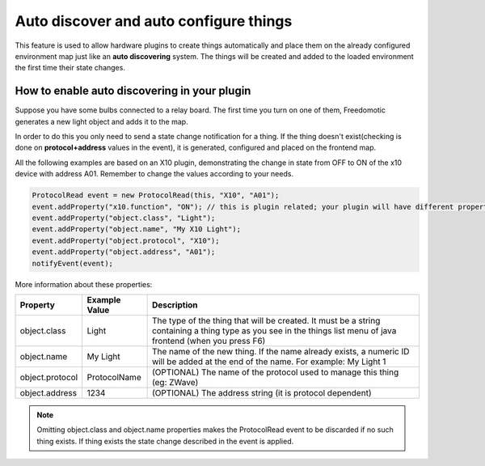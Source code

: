 Auto discover and auto configure things
=======================================

This feature is used to allow hardware plugins to create things
automatically and place them on the already configured environment map just
like an **auto discovering** system. The things will be created and added
to the loaded environment the first time their state changes.

How to enable auto discovering in your plugin
---------------------------------------------

Suppose you have some bulbs connected to a relay board. The first time
you turn on one of them, Freedomotic generates a new light object and
adds it to the map.

In order to do this you only need to send a state change notification
for a thing. If the thing doesn't exist(checking is done on
**protocol+address** values in the event), it is generated, configured
and placed on the frontend map.

All the following examples are based on an X10 plugin, demonstrating the 
change in state from OFF to ON of the x10 device with address A01. Remember to change the 
values according to your needs.

.. code:: java

    ProtocolRead event = new ProtocolRead(this, "X10", "A01");
    event.addProperty("x10.function", "ON"); // this is plugin related; your plugin will have different properties
    event.addProperty("object.class", "Light");
    event.addProperty("object.name", "My X10 Light");
    event.addProperty("object.protocol", "X10");
    event.addProperty("object.address", "A01");
    notifyEvent(event);

More information about these properties:

+-------------------+---------------------+-------------------------------------------------------------------------------------------------------------------------------------------------------------------+
| **Property**      | **Example Value**   | **Description**                                                                                                                                                   |
+===================+=====================+===================================================================================================================================================================+
| object.class      | Light               | The type of the thing that will be created. It must be a string containing a thing type as you see in the things list menu of java frontend (when you press F6)   |
+-------------------+---------------------+-------------------------------------------------------------------------------------------------------------------------------------------------------------------+
| object.name       | My Light            | The name of the new thing. If the name already exists, a numeric ID will be added at the end of the name. For example: My Light 1                                 |
+-------------------+---------------------+-------------------------------------------------------------------------------------------------------------------------------------------------------------------+
| object.protocol   | ProtocolName        | (OPTIONAL) The name of the protocol used to manage this thing (eg: ZWave)                                                                                         |
+-------------------+---------------------+-------------------------------------------------------------------------------------------------------------------------------------------------------------------+
| object.address    | 1234                | (OPTIONAL) The address string (it is protocol dependent)                                                                                                          |
+-------------------+---------------------+-------------------------------------------------------------------------------------------------------------------------------------------------------------------+

.. note:: Omitting object.class and object.name properties makes the ProtocolRead event to be discarded if no such thing exists. If thing exists the state change described in the event is applied.
